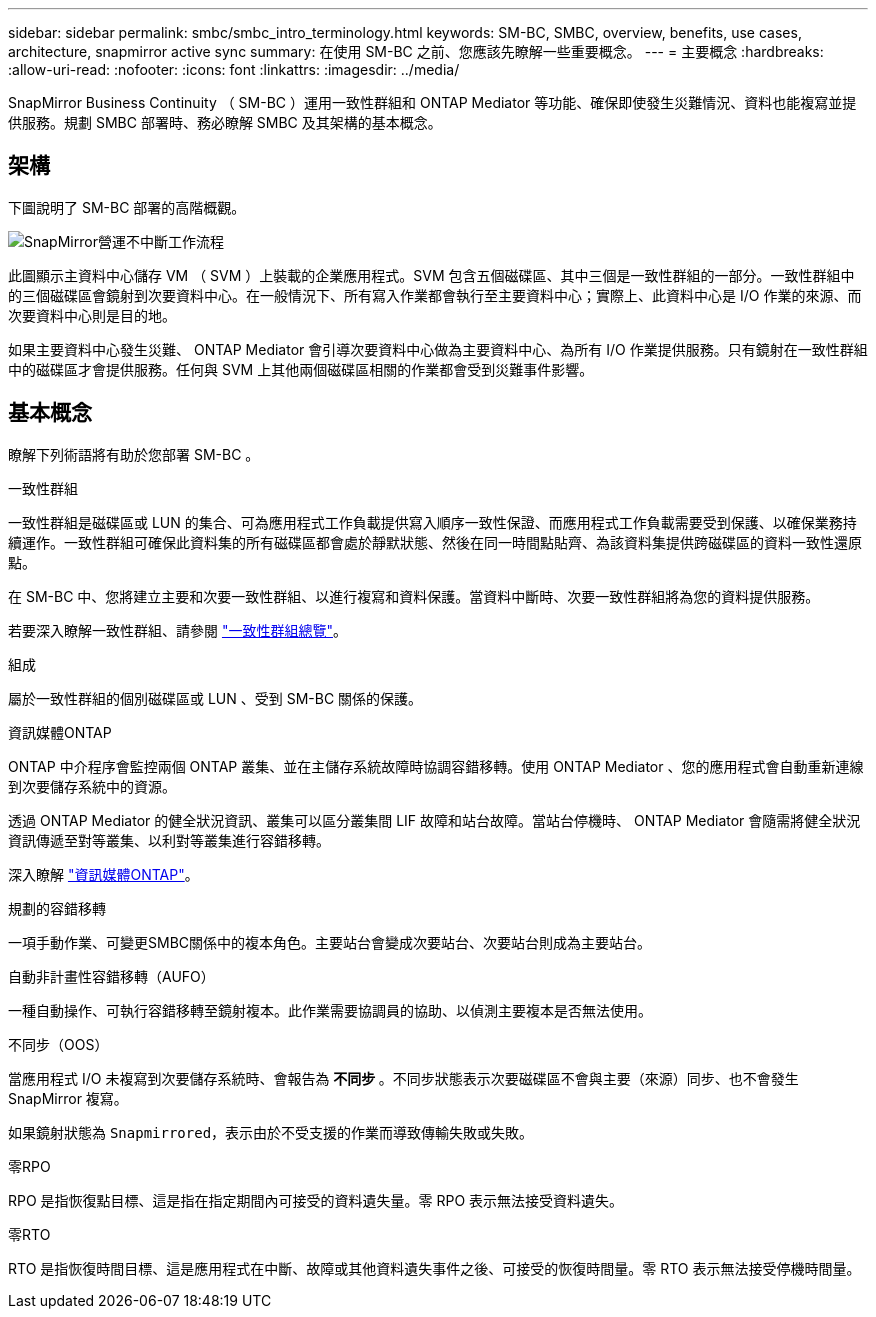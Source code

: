 ---
sidebar: sidebar 
permalink: smbc/smbc_intro_terminology.html 
keywords: SM-BC, SMBC, overview, benefits, use cases, architecture, snapmirror active sync 
summary: 在使用 SM-BC 之前、您應該先瞭解一些重要概念。 
---
= 主要概念
:hardbreaks:
:allow-uri-read: 
:nofooter: 
:icons: font
:linkattrs: 
:imagesdir: ../media/


[role="lead"]
SnapMirror Business Continuity （ SM-BC ）運用一致性群組和 ONTAP Mediator 等功能、確保即使發生災難情況、資料也能複寫並提供服務。規劃 SMBC 部署時、務必瞭解 SMBC 及其架構的基本概念。



== 架構

下圖說明了 SM-BC 部署的高階概觀。

image:workflow_san_snapmirror_business_continuity.png["SnapMirror營運不中斷工作流程"]

此圖顯示主資料中心儲存 VM （ SVM ）上裝載的企業應用程式。SVM 包含五個磁碟區、其中三個是一致性群組的一部分。一致性群組中的三個磁碟區會鏡射到次要資料中心。在一般情況下、所有寫入作業都會執行至主要資料中心；實際上、此資料中心是 I/O 作業的來源、而次要資料中心則是目的地。

如果主要資料中心發生災難、 ONTAP Mediator 會引導次要資料中心做為主要資料中心、為所有 I/O 作業提供服務。只有鏡射在一致性群組中的磁碟區才會提供服務。任何與 SVM 上其他兩個磁碟區相關的作業都會受到災難事件影響。



== 基本概念

瞭解下列術語將有助於您部署 SM-BC 。

.一致性群組
一致性群組是磁碟區或 LUN 的集合、可為應用程式工作負載提供寫入順序一致性保證、而應用程式工作負載需要受到保護、以確保業務持續運作。一致性群組可確保此資料集的所有磁碟區都會處於靜默狀態、然後在同一時間點貼齊、為該資料集提供跨磁碟區的資料一致性還原點。

在 SM-BC 中、您將建立主要和次要一致性群組、以進行複寫和資料保護。當資料中斷時、次要一致性群組將為您的資料提供服務。

若要深入瞭解一致性群組、請參閱 link:../consistency-groups/index.html["一致性群組總覽"]。

.組成
屬於一致性群組的個別磁碟區或 LUN 、受到 SM-BC 關係的保護。

.資訊媒體ONTAP
ONTAP 中介程序會監控兩個 ONTAP 叢集、並在主儲存系統故障時協調容錯移轉。使用 ONTAP Mediator 、您的應用程式會自動重新連線到次要儲存系統中的資源。

透過 ONTAP Mediator 的健全狀況資訊、叢集可以區分叢集間 LIF 故障和站台故障。當站台停機時、 ONTAP Mediator 會隨需將健全狀況資訊傳遞至對等叢集、以利對等叢集進行容錯移轉。

深入瞭解 link:../mediator/index.html["資訊媒體ONTAP"^]。

.規劃的容錯移轉
一項手動作業、可變更SMBC關係中的複本角色。主要站台會變成次要站台、次要站台則成為主要站台。

.自動非計畫性容錯移轉（AUFO）
一種自動操作、可執行容錯移轉至鏡射複本。此作業需要協調員的協助、以偵測主要複本是否無法使用。

.不同步（OOS）
當應用程式 I/O 未複寫到次要儲存系統時、會報告為 ** 不同步 ** 。不同步狀態表示次要磁碟區不會與主要（來源）同步、也不會發生 SnapMirror 複寫。

如果鏡射狀態為 `Snapmirrored`，表示由於不受支援的作業而導致傳輸失敗或失敗。

.零RPO
RPO 是指恢復點目標、這是指在指定期間內可接受的資料遺失量。零 RPO 表示無法接受資料遺失。

.零RTO
RTO 是指恢復時間目標、這是應用程式在中斷、故障或其他資料遺失事件之後、可接受的恢復時間量。零 RTO 表示無法接受停機時間量。
